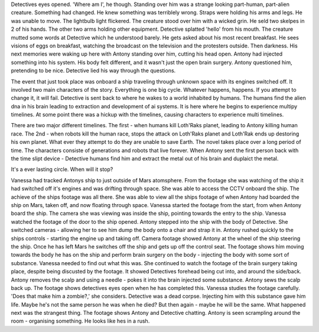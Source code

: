 Detectives eyes opened. 'Where am I', he though. Standing over him was a strange looking part-human, part-alien creature. Something had changed. He 
knew something was terriblely wrong. Straps were holding his arms and legs. He was unable to move. The lightbulb light flickered. The creature stood 
over him with a wicked grin. He seld two skelpes in 2 of his hands. The other two arms holding other equipment. Detective splatted 'hello' from his
mouth. The creature mutted some words at Detective which he understood barely. He gets asked about his most recent breakfast. He sees visions of 
eggs on breakfast, watching the broadcast on the television and the protesters outside. Then darkness. His next memories were waking up here with 
Antony standing over him, cutting his head open. Antony had injected something into his system. His body felt different, and it wasn't just the 
open brain surgery. Antony questioned him, pretending to be nice. Detective lied his way through the questions.  

The event that just took place was onboard a ship traveling through unknown space with its engines switched off. It involved two main characters of 
the story. Everything is one big cycle. Whatever happens, happens. If you attempt to change it, it will fail. 
Detective is sent back to where he
wakes to a world inhabited by humans. The humans find the alien dna in his brain leading to extraction and development of ai systems. It is here
where he begins to experience multipy timelines. At some point there was a hickup with the timelines, causing characters to experience multi
timelines. 

There are two major different timelines. The first - when humans kill Loth'Raks planet, leading to Antony killing human race. The 2nd - when
robots kill the human race, stops the attack on Loth'Raks planet and Loth'Rak ends up destoring his own planet. What ever they attempt to do they
are unable to save Earth. The novel takes place over a long period of time. The characters consiste of generations and robots that live forever.
When Antony sent the first person back with the time slipt device - Detective humans find him and extract the metal out of his brain and duplaict
the metal.   

It's a ever lasting circle. When will it stop? 

Vanessa had tracked Antonys ship to just outside of Mars atomsphere. From the footage she was watching of the ship it had switched off it's engines
and was drifting through space. She was able to access the CCTV onboard the ship. The achieve of the ships footage was all there. She was able to 
view all the ships footage of when Antony had boarded the ship on Mars, taken off, and now floating through space. Vanessa started the footage from
the start, from when Antony board the ship. The camera she was viewing was inside the ship, pointing towards the entry to the ship. Vanessa watched
the footage of the door to the ship opened. Antony stepped into the ship with the body of Detective. She switched cameras - allowing her to see him
dump the body onto a chair and strap it in. Antony rushed quickly to the ships controls - starting the engine up and taking off. Camera footage 
showed Antony at the wheel of the ship steering the ship. Once he has left Mars he switches off the ship and gets up off the control seat. 
The footage shows him moving towards the body he has on the ship and perform brain surgery on the body - injecting the body with some sort of 
substance. Vanessa needed to find out what this was. She continued to watch the footage of the brain surgery taking place, despite being discusted
by the footage. It showed Detectives forehead being cut into, and around the side/back. Antony removes the scalp and using a needle - pokes it into
the brain injected some substance.  	
Antony sews the scalp back up. The footage shows detectives eyes open when he has completed this. Vanessa studies the footage carefully. 'Does that 
make him a zombie?,' she considers. Detective was a dead corpse. Injecting him with this substance gave him life. Maybe he's not the same person he
was when he died? But then again - maybe he will be the same. What happened next was the strangest thing. The footage shows Antony and Detective 
chatting. Antony is seen scrampling around the room - organising something. He looks like hes in a rush. 
